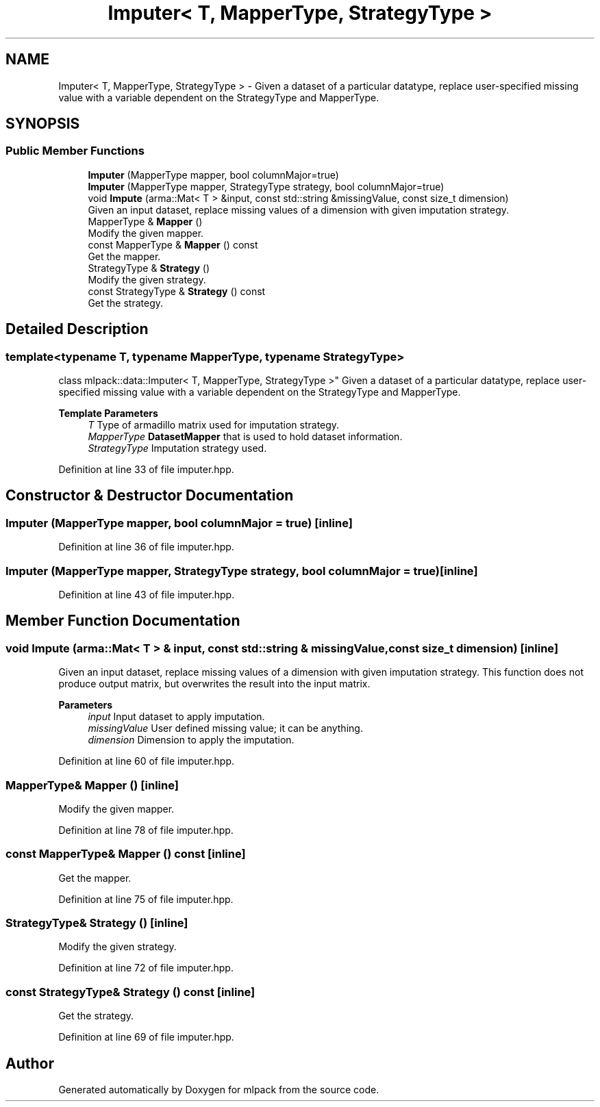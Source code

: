 .TH "Imputer< T, MapperType, StrategyType >" 3 "Sun Jun 20 2021" "Version 3.4.2" "mlpack" \" -*- nroff -*-
.ad l
.nh
.SH NAME
Imputer< T, MapperType, StrategyType > \- Given a dataset of a particular datatype, replace user-specified missing value with a variable dependent on the StrategyType and MapperType\&.  

.SH SYNOPSIS
.br
.PP
.SS "Public Member Functions"

.in +1c
.ti -1c
.RI "\fBImputer\fP (MapperType mapper, bool columnMajor=true)"
.br
.ti -1c
.RI "\fBImputer\fP (MapperType mapper, StrategyType strategy, bool columnMajor=true)"
.br
.ti -1c
.RI "void \fBImpute\fP (arma::Mat< T > &input, const std::string &missingValue, const size_t dimension)"
.br
.RI "Given an input dataset, replace missing values of a dimension with given imputation strategy\&. "
.ti -1c
.RI "MapperType & \fBMapper\fP ()"
.br
.RI "Modify the given mapper\&. "
.ti -1c
.RI "const MapperType & \fBMapper\fP () const"
.br
.RI "Get the mapper\&. "
.ti -1c
.RI "StrategyType & \fBStrategy\fP ()"
.br
.RI "Modify the given strategy\&. "
.ti -1c
.RI "const StrategyType & \fBStrategy\fP () const"
.br
.RI "Get the strategy\&. "
.in -1c
.SH "Detailed Description"
.PP 

.SS "template<typename T, typename MapperType, typename StrategyType>
.br
class mlpack::data::Imputer< T, MapperType, StrategyType >"
Given a dataset of a particular datatype, replace user-specified missing value with a variable dependent on the StrategyType and MapperType\&. 


.PP
\fBTemplate Parameters\fP
.RS 4
\fIT\fP Type of armadillo matrix used for imputation strategy\&. 
.br
\fIMapperType\fP \fBDatasetMapper\fP that is used to hold dataset information\&. 
.br
\fIStrategyType\fP Imputation strategy used\&. 
.RE
.PP

.PP
Definition at line 33 of file imputer\&.hpp\&.
.SH "Constructor & Destructor Documentation"
.PP 
.SS "\fBImputer\fP (MapperType mapper, bool columnMajor = \fCtrue\fP)\fC [inline]\fP"

.PP
Definition at line 36 of file imputer\&.hpp\&.
.SS "\fBImputer\fP (MapperType mapper, StrategyType strategy, bool columnMajor = \fCtrue\fP)\fC [inline]\fP"

.PP
Definition at line 43 of file imputer\&.hpp\&.
.SH "Member Function Documentation"
.PP 
.SS "void Impute (arma::Mat< T > & input, const std::string & missingValue, const size_t dimension)\fC [inline]\fP"

.PP
Given an input dataset, replace missing values of a dimension with given imputation strategy\&. This function does not produce output matrix, but overwrites the result into the input matrix\&.
.PP
\fBParameters\fP
.RS 4
\fIinput\fP Input dataset to apply imputation\&. 
.br
\fImissingValue\fP User defined missing value; it can be anything\&. 
.br
\fIdimension\fP Dimension to apply the imputation\&. 
.RE
.PP

.PP
Definition at line 60 of file imputer\&.hpp\&.
.SS "MapperType& Mapper ()\fC [inline]\fP"

.PP
Modify the given mapper\&. 
.PP
Definition at line 78 of file imputer\&.hpp\&.
.SS "const MapperType& Mapper () const\fC [inline]\fP"

.PP
Get the mapper\&. 
.PP
Definition at line 75 of file imputer\&.hpp\&.
.SS "StrategyType& Strategy ()\fC [inline]\fP"

.PP
Modify the given strategy\&. 
.PP
Definition at line 72 of file imputer\&.hpp\&.
.SS "const StrategyType& Strategy () const\fC [inline]\fP"

.PP
Get the strategy\&. 
.PP
Definition at line 69 of file imputer\&.hpp\&.

.SH "Author"
.PP 
Generated automatically by Doxygen for mlpack from the source code\&.
